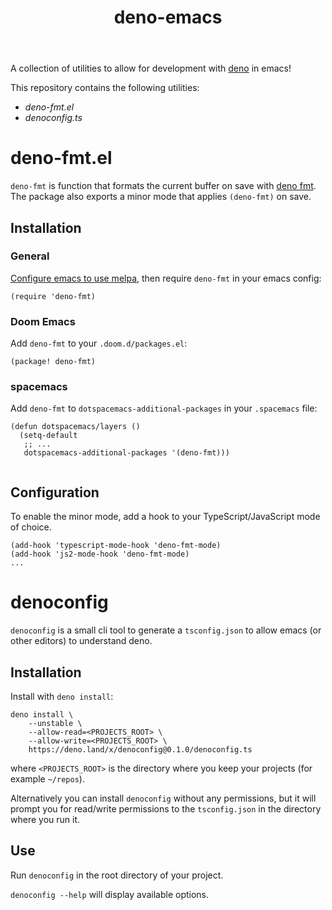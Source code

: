 #+TITLE: deno-emacs

A collection of utilities to allow for development with [[https://deno.land][deno]] in emacs!

This repository contains the following utilities:
- [[deno-fmt.el]]
- [[denoconfig.ts]]

* deno-fmt.el
~deno-fmt~ is function that formats the current buffer on save with [[https://deno.land/manual/tools/formatter][deno fmt]].
The package also exports a minor mode that applies ~(deno-fmt)~ on save.

** Installation
*** General
[[https://melpa.org/#/getting-started][Configure emacs to use melpa]], then require ~deno-fmt~ in your emacs config:
#+BEGIN_SRC elisp
(require 'deno-fmt)
#+END_SRC

*** Doom Emacs
Add ~deno-fmt~ to your ~.doom.d/packages.el~:
#+BEGIN_SRC elisp
(package! deno-fmt)
#+END_SRC

*** spacemacs
Add ~deno-fmt~ to ~dotspacemacs-additional-packages~ in your ~.spacemacs~ file:
#+BEGIN_SRC elisp
(defun dotspacemacs/layers ()
  (setq-default
   ;; ...
   dotspacemacs-additional-packages '(deno-fmt)))

#+END_SRC

** Configuration
To enable the minor mode, add a hook to your TypeScript/JavaScript mode of
choice.
#+BEGIN_SRC elisp
(add-hook 'typescript-mode-hook 'deno-fmt-mode)
(add-hook 'js2-mode-hook 'deno-fmt-mode)
...
#+END_SRC

* denoconfig
~denoconfig~ is a small cli tool to generate a ~tsconfig.json~ to allow emacs
(or other editors) to understand deno.

** Installation
Install with ~deno install~:
#+BEGIN_SRC fish
deno install \
    --unstable \
    --allow-read=<PROJECTS_ROOT> \
    --allow-write=<PROJECTS_ROOT> \
    https://deno.land/x/denoconfig@0.1.0/denoconfig.ts
#+END_SRC
where ~<PROJECTS_ROOT>~ is the directory where you keep your projects (for
example =~/repos=).

Alternatively you can install ~denoconfig~ without any permissions,
but it will prompt you for read/write permissions to the ~tsconfig.json~ in the
directory where you run it.

** Use
Run ~denoconfig~ in the root directory of your project.

~denoconfig --help~ will display available options.
